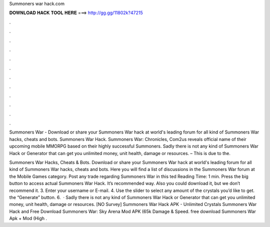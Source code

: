 Summoners war hack.com



𝐃𝐎𝐖𝐍𝐋𝐎𝐀𝐃 𝐇𝐀𝐂𝐊 𝐓𝐎𝐎𝐋 𝐇𝐄𝐑𝐄 ===> http://gg.gg/11802k?47215



.



.



.



.



.



.



.



.



.



.



.



.

Summoners War - Download or share your Summoners War hack at world's leading forum for all kind of Summoners War hacks, cheats and bots. Summoners War Hack. Summoners War: Chronicles, Com2us reveals official name of their upcoming mobile MMORPG based on their highly successful Summoners. Sadly there is not any kind of Summoners War Hack or Generator that can get you unlimited money, unit health, damage or resources. – This is due to the.

Summoners War Hacks, Cheats & Bots. Download or share your Summoners War hack at world's leading forum for all kind of Summoners War hacks, cheats and bots. Here you will find a list of discussions in the Summoners War forum at the Mobile Games category. Post any trade regarding Summoners War in this ted Reading Time: 1 min. Press the big button to access actual Summoners War Hack. It’s recommended way. Also you could download it, but we don’t recommend it. 3. Enter your username or E-mail. 4. Use the slider to select any amount of the crystals you’d like to get.  the “Generate” button. 6.  · Sadly there is not any kind of Summoners War Hack or Generator that can get you unlimited money, unit health, damage or resources. [NO Survey] Summoners War Hack APK - Unlimited Crystals Summoners War Hack and Free Download Summoners War: Sky Arena Mod APK (65k Damage & Speed. free download Summoners War Apk + Mod (High .

